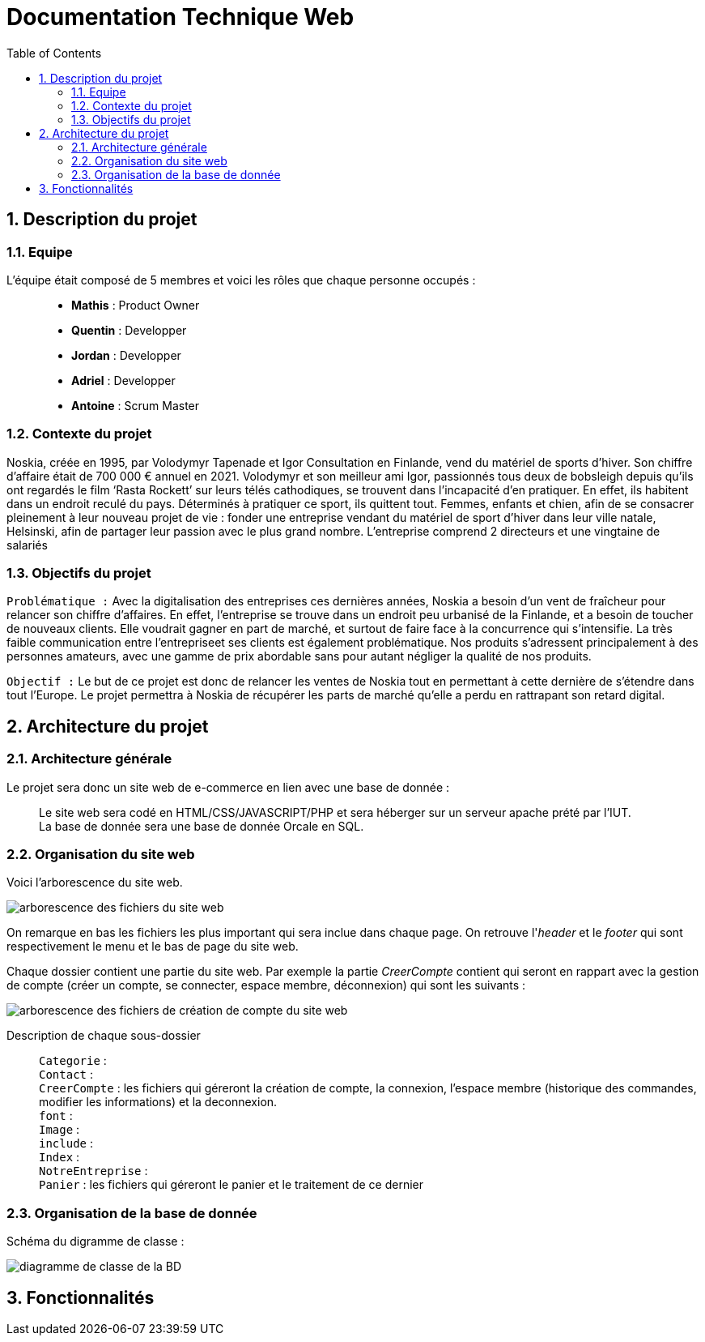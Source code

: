 = Documentation Technique Web
:icons: font
:models: models
:experimental:
:incremental:
:numbered:
:toc: macro
:window: _blank
:correction!:

toc::[]

== Description du projet

=== Equipe

L'équipe était composé de 5 membres et voici les rôles que chaque personne occupés : ::
* *Mathis* : Product Owner
* *Quentin* : Developper
* *Jordan* : Developper
* *Adriel* : Developper
* *Antoine* : Scrum Master

=== Contexte du projet

Noskia, créée en 1995, par Volodymyr Tapenade et Igor Consultation en Finlande, vend du matériel de sports d’hiver. Son chiffre d’affaire était de 700 000 € annuel en 2021. Volodymyr et son meilleur ami Igor, passionnés tous deux de bobsleigh depuis qu’ils ont regardés le film ‘Rasta Rockett’ sur leurs télés cathodiques, se trouvent dans l’incapacité d’en pratiquer. En effet, ils habitent dans un endroit reculé du pays. Déterminés à pratiquer ce sport, ils quittent tout. Femmes, enfants et chien, afin de se consacrer pleinement à leur nouveau projet de vie : fonder une entreprise vendant du matériel de sport d’hiver dans leur ville natale, Helsinski, afin de partager leur passion avec le plus grand nombre. L’entreprise comprend 2 directeurs et une vingtaine de salariés

=== Objectifs du projet


``Problématique :``
Avec la digitalisation des entreprises ces dernières années, Noskia a besoin d’un vent de fraîcheur pour relancer son chiffre d’affaires. En effet, l’entreprise se trouve dans un endroit peu urbanisé de la Finlande, et a besoin de toucher de nouveaux clients. Elle voudrait gagner en part de marché, et surtout de faire face à la concurrence qui s’intensifie. La très faible communication entre l’entrepriseet ses clients est également problématique. Nos produits s’adressent principalement à des personnes amateurs, avec une gamme de prix abordable sans pour autant négliger la qualité de nos produits.

``Objectif :`` Le but de ce projet est donc de relancer les ventes de Noskia tout en permettant à cette dernière de s'étendre dans tout l'Europe. Le projet permettra à Noskia de récupérer les parts de marché qu'elle a perdu en rattrapant son retard digital. 

== Architecture du projet 

=== Architecture générale

Le projet sera donc un site web de e-commerce en lien avec une base de donnée : ::

Le site web sera codé en HTML/CSS/JAVASCRIPT/PHP et sera héberger sur un serveur apache prété par l'IUT. +
La base de donnée sera une base de donnée Orcale en SQL.

=== Organisation du site web

Voici l'arborescence du site web.

image::./images/arborescence_web.png[arborescence des fichiers du site web]

On remarque en bas les fichiers les plus important qui sera inclue dans chaque page. On retrouve l'_header_ et le _footer_ qui sont respectivement le menu et le bas de page du site web.

Chaque dossier contient une partie du site web. Par exemple la partie _CreerCompte_ contient qui seront en rappart avec la gestion de compte (créer un compte, se connecter, espace membre, déconnexion) qui sont les suivants : 

image::./images/arborescence_web_creercompte.png[arborescence des fichiers de création de compte du site web]

Description de chaque sous-dossier ::
``Categorie`` : +
``Contact`` : +
``CreerCompte`` : les fichiers qui géreront la création de compte, la connexion, l'espace membre (historique des commandes, modifier les informations) et la deconnexion. +
``font`` : +
``Image`` : +
``include`` : +
``Index`` : +
``NotreEntreprise`` : +
``Panier`` : les fichiers qui géreront le panier et le traitement de ce dernier +

=== Organisation de la base de donnée

Schéma du digramme de classe : 

image::./images/diagramme_de_classe_BD.png[diagramme de classe de la BD]

== Fonctionnalités